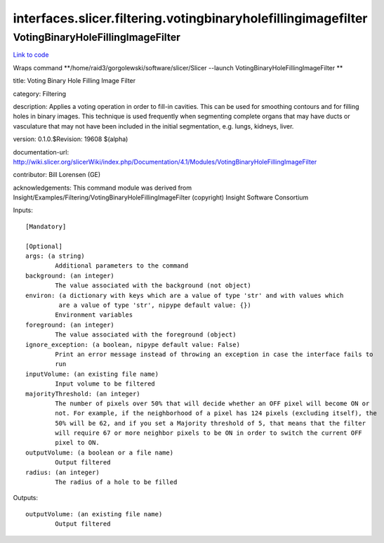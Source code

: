 .. AUTO-GENERATED FILE -- DO NOT EDIT!

interfaces.slicer.filtering.votingbinaryholefillingimagefilter
==============================================================


.. _nipype.interfaces.slicer.filtering.votingbinaryholefillingimagefilter.VotingBinaryHoleFillingImageFilter:


.. index:: VotingBinaryHoleFillingImageFilter

VotingBinaryHoleFillingImageFilter
----------------------------------

`Link to code <http://github.com/nipy/nipype/tree/99796c15f2e157774a3f54f878fdd06ad981a80b/nipype/interfaces/slicer/filtering/votingbinaryholefillingimagefilter.py#L22>`_

Wraps command **/home/raid3/gorgolewski/software/slicer/Slicer --launch VotingBinaryHoleFillingImageFilter **

title: Voting Binary Hole Filling Image Filter

category: Filtering

description: Applies a voting operation in order to fill-in cavities. This can be used for smoothing contours and for filling holes in binary images. This technique is used frequently when segmenting complete organs that may have ducts or vasculature that may not have been included in the initial segmentation, e.g. lungs, kidneys, liver.

version: 0.1.0.$Revision: 19608 $(alpha)

documentation-url: http://wiki.slicer.org/slicerWiki/index.php/Documentation/4.1/Modules/VotingBinaryHoleFillingImageFilter

contributor: Bill Lorensen (GE)

acknowledgements: This command module was derived from Insight/Examples/Filtering/VotingBinaryHoleFillingImageFilter (copyright) Insight Software Consortium

Inputs::

        [Mandatory]

        [Optional]
        args: (a string)
                Additional parameters to the command
        background: (an integer)
                The value associated with the background (not object)
        environ: (a dictionary with keys which are a value of type 'str' and with values which
                 are a value of type 'str', nipype default value: {})
                Environment variables
        foreground: (an integer)
                The value associated with the foreground (object)
        ignore_exception: (a boolean, nipype default value: False)
                Print an error message instead of throwing an exception in case the interface fails to
                run
        inputVolume: (an existing file name)
                Input volume to be filtered
        majorityThreshold: (an integer)
                The number of pixels over 50% that will decide whether an OFF pixel will become ON or
                not. For example, if the neighborhood of a pixel has 124 pixels (excluding itself), the
                50% will be 62, and if you set a Majority threshold of 5, that means that the filter
                will require 67 or more neighbor pixels to be ON in order to switch the current OFF
                pixel to ON.
        outputVolume: (a boolean or a file name)
                Output filtered
        radius: (an integer)
                The radius of a hole to be filled

Outputs::

        outputVolume: (an existing file name)
                Output filtered

